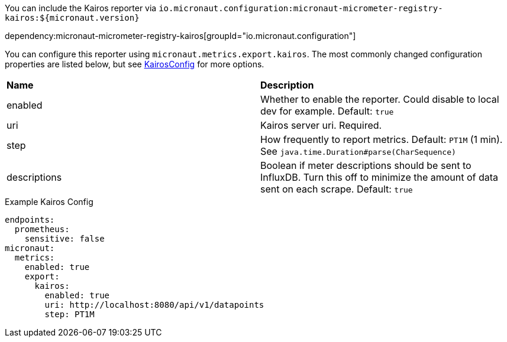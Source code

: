 You can include the Kairos reporter via `io.micronaut.configuration:micronaut-micrometer-registry-kairos:${micronaut.version}`

dependency:micronaut-micrometer-registry-kairos[groupId="io.micronaut.configuration"]

You can configure this reporter using `micronaut.metrics.export.kairos`. The most commonly changed configuration properties are listed below, but see
https://github.com/micrometer-metrics/micrometer/blob/master/implementations/micrometer-registry-kairos/src/main/java/io/micrometer/kairos/KairosConfig.java[KairosConfig]
for more options.

|=======
|*Name* |*Description*
|enabled |Whether to enable the reporter. Could disable to local dev for example. Default: `true`
|uri | Kairos server uri. Required.
|step |How frequently to report metrics. Default: `PT1M` (1 min).  See `java.time.Duration#parse(CharSequence)`
|descriptions | Boolean if meter descriptions should be sent to InfluxDB. Turn this off to minimize the amount of data sent on each scrape. Default: `true`
|=======


.Example Kairos Config
[source,yml]
----
endpoints:
  prometheus:
    sensitive: false
micronaut:
  metrics:
    enabled: true
    export:
      kairos:
        enabled: true
        uri: http://localhost:8080/api/v1/datapoints
        step: PT1M
----

